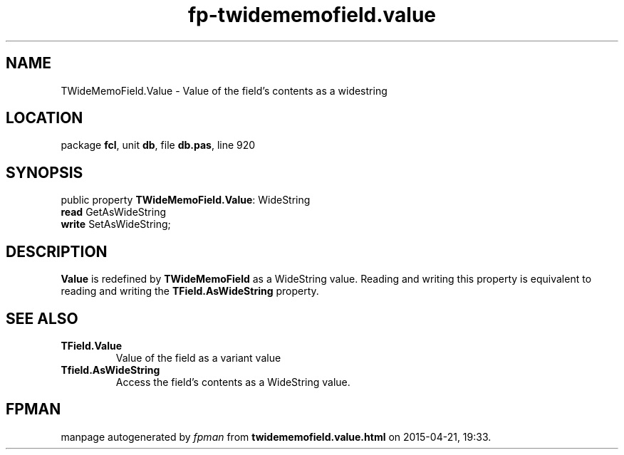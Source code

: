 .\" file autogenerated by fpman
.TH "fp-twidememofield.value" 3 "2014-03-14" "fpman" "Free Pascal Programmer's Manual"
.SH NAME
TWideMemoField.Value - Value of the field's contents as a widestring
.SH LOCATION
package \fBfcl\fR, unit \fBdb\fR, file \fBdb.pas\fR, line 920
.SH SYNOPSIS
public property \fBTWideMemoField.Value\fR: WideString
  \fBread\fR GetAsWideString
  \fBwrite\fR SetAsWideString;
.SH DESCRIPTION
\fBValue\fR is redefined by \fBTWideMemoField\fR as a WideString value. Reading and writing this property is equivalent to reading and writing the \fBTField.AsWideString\fR property.


.SH SEE ALSO
.TP
.B TField.Value
Value of the field as a variant value
.TP
.B Tfield.AsWideString
Access the field's contents as a WideString value.

.SH FPMAN
manpage autogenerated by \fIfpman\fR from \fBtwidememofield.value.html\fR on 2015-04-21, 19:33.

